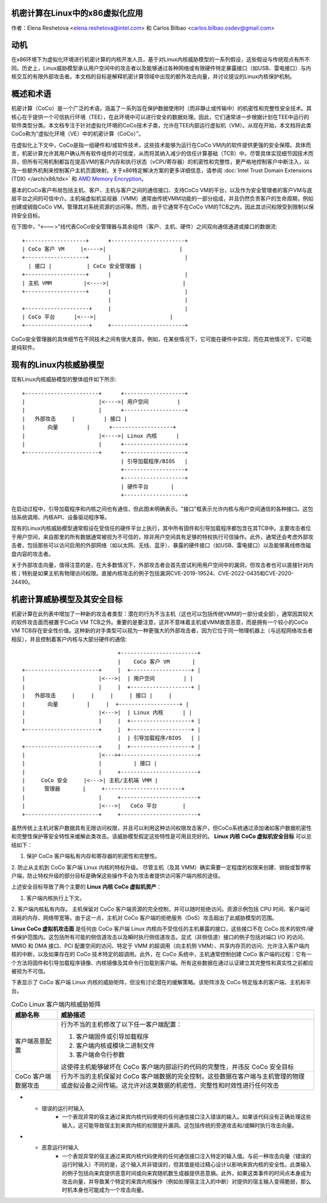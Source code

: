 机密计算在Linux中的x86虚拟化应用
======================================================

.. contents:: :local:

作者：Elena Reshetova <elena.reshetova@intel.com> 和 Carlos Bilbao <carlos.bilbao.osdev@gmail.com>

动机
======

在x86环境下为虚拟化环境进行机密计算的内核开发人员，基于对Linux内核威胁模型的一系列假设，这些假设与传统观点有所不同。历史上，Linux威胁模型承认用户空间中的攻击者以及能够通过各种网络或有限硬件特定暴露接口（如USB、雷电接口）与内核交互的有限外部攻击者。本文档的目标是解释机密计算领域中出现的额外攻击向量，并讨论提议的Linux内核保护机制。

概述和术语
==============

机密计算（CoCo）是一个广泛的术语，涵盖了一系列旨在保护数据使用时（而非静止或传输中）的机密性和完整性安全技术。其核心在于提供一个可信执行环境（TEE），在此环境中可以进行安全的数据处理。因此，它们通常进一步根据计划在TEE中运行的软件类型分类。本文档专注于针对虚拟化环境的CoCo技术子类，允许在TEE内部运行虚拟机（VM）。从现在开始，本文档将此类CoCo称为“虚拟化环境（VE）中的机密计算（CoCo）”。

在虚拟化上下文中，CoCo是指一组硬件和/或软件技术，这些技术能够为运行在CoCo VM内的软件提供更强的安全保障。具体而言，机密计算允许其用户确认所有软件组件的可信度，从而将其纳入减少的信任计算基础（TCB）中。尽管具体实现细节因技术而异，但所有可用机制都旨在提高VM的客户内存和执行状态（vCPU寄存器）的机密性和完整性，更严格地控制客户中断注入，以及一些额外机制来控制客户主机页面映射。关于x86特定解决方案的更多详细信息，请参阅 :doc:`Intel Trust Domain Extensions (TDX) </arch/x86/tdx>` 和 `AMD Memory Encryption <https://www.amd.com/system/files/techdocs/sev-snp-strengthening-vm-isolation-with-integrity-protection-and-more.pdf>`_。

基本的CoCo客户布局包括主机、客户、主机与客户之间的通信接口、支持CoCo VM的平台，以及作为安全管理者的客户VM与底层平台之间的可信中介。主机端虚拟机监视器（VMM）通常由传统VMM功能的一部分组成，并且仍然负责客户的生命周期，例如创建或销毁CoCo VM，管理其对系统资源的访问等。然而，由于它通常不在CoCo VM的TCB之内，因此其访问权限受到限制以保持安全目标。

在下图中，“<--->”线代表CoCo安全管理器与其余组件（客户、主机、硬件）之间双向通信通道或接口的数据流:: 

    +-------------------+      +-----------------------+
    | CoCo 客户 VM     |<---->|                       |
    +-------------------+      |                       |
      | 接口 |           | CoCo 安全管理器 |
    +-------------------+      |                       |
    | 主机 VMM          |<---->|                       |
    +-------------------+      |                       |
                               |                       |
    +--------------------+     |                       |
    | CoCo 平台      |<--->|                       |
    +--------------------+     +-----------------------+

CoCo安全管理器的具体细节在不同技术之间有很大差异。例如，在某些情况下，它可能在硬件中实现，而在其他情况下，它可能是纯软件。

现有的Linux内核威胁模型
======================

现有Linux内核威胁模型的整体组件如下所示::

     +-----------------------+      +-------------------+
     |                       |<---->| 用户空间         |
     |                       |      +-------------------+
     |   外部攻击     |         | 接口 |
     |       向量         |      +-------------------+
     |                       |<---->| Linux 内核      |
     |                       |      +-------------------+
     +-----------------------+      +-------------------+
                                    | 引导加载程序/BIOS   |
                                    +-------------------+
                                    +-------------------+
                                    | 硬件平台       |
                                    +-------------------+

在启动过程中，引导加载程序和内核之间也有通信，但此图未明确表示。"接口"框表示允许内核与用户空间通信的各种接口。这包括系统调用、内核API、设备驱动程序等。

现有的Linux内核威胁模型通常假设在受信任的硬件平台上执行，其中所有固件和引导加载程序都包含在其TCB中。主要攻击者位于用户空间，来自那里的所有数据通常被视为不可信的，除非用户空间具有足够的特权执行可信操作。此外，通常还会考虑外部攻击者，包括那些可以访问启用的外部网络（如以太网、无线、蓝牙）、暴露的硬件接口（如USB、雷电接口）以及能够离线修改磁盘内容的攻击者。

关于外部攻击向量，值得注意的是，在大多数情况下，外部攻击者会首先尝试利用用户空间中的漏洞，但攻击者也可以直接针对内核；特别是如果主机有物理访问权限。直接内核攻击的例子包括漏洞CVE-2019-19524、CVE-2022-0435和CVE-2020-24490。

机密计算威胁模型及其安全目标
=================================

机密计算在此列表中增加了一种新的攻击者类型：潜在的行为不当主机（这也可以包括传统VMM的一部分或全部），通常因其较大的软件攻击面而被置于CoCo VM TCB之外。重要的是要注意，这并不意味着主机或VMM故意恶意，而是拥有一个较小的CoCo VM TCB存在安全性价值。这种新的对手类型可以视为一种更强大的外部攻击者，因为它位于同一物理机器上（与远程网络攻击者相反），并且控制着客户内核与大部分硬件的通信::

                                 +------------------------+
                                 |    CoCo 客户 VM       |
   +-----------------------+     |  +-------------------+ |
   |                       |<--->|  | 用户空间         | |
   |                       |     |  +-------------------+ |
   |   外部攻击     |     |     |     | 接口 |     |
   |       向量         |     |  +-------------------+ |
   |                       |<--->|  | Linux 内核      | |
   |                       |     |  +-------------------+ |
   +-----------------------+     |  +-------------------+ |
                                 |  | 引导加载程序/BIOS   | |
   +-----------------------+     |  +-------------------+ |
   |                       |<--->+------------------------+
   |                       |          | 接口 |
   |                       |     +------------------------+
   |     CoCo 安全     |<--->| 主机/主机端 VMM |
   |      管理器       |     +------------------------+
   |                       |     +------------------------+
   |                       |<--->|   CoCo 平台        |
   +-----------------------+     +------------------------+

虽然传统上主机对客户数据具有无限访问权限，并且可以利用这种访问权限攻击客户，但CoCo系统通过添加诸如客户数据机密性和完整性保护等安全特性来缓解此类攻击。该威胁模型假定这些特性是可用且完好的。
**Linux 内核 CoCo 虚拟机安全目标** 可以总结如下：

1. 保护 CoCo 客户端私有内存和寄存器的机密性和完整性。
2. 防止从主机到 CoCo 客户端 Linux 内核的特权升级。
尽管主机（及其 VMM）确实需要一定程度的权限来创建、销毁或暂停客户端，防止特权升级的部分目标是确保这些操作不会为攻击者提供访问客户端内核的途径。

上述安全目标导致了两个主要的 **Linux 内核 CoCo 虚拟机资产**：

1. 客户端内核执行上下文。
2. 客户端内核私有内存。
主机保留对 CoCo 客户端资源的完全控制，并可以随时拒绝访问。资源示例包括 CPU 时间、客户端可消耗的内存、网络带宽等。由于这一点，主机对 CoCo 客户端的拒绝服务（DoS）攻击超出了此威胁模型的范围。

**Linux CoCo 虚拟机攻击面** 是任何由 CoCo 客户端 Linux 内核向不受信任的主机暴露的接口，这些接口不在 CoCo 技术的软件/硬件保护范围内。这包括所有可能的侧信道攻击以及瞬时执行侧信道攻击。显式（非侧信道）接口的例子包括对端口 I/O 的访问、MMIO 和 DMA 接口、PCI 配置空间的访问、特定于 VMM 的超调用（向主机侧 VMM）、共享内存页的访问、允许注入客户端内核的中断，以及如果存在的 CoCo 技术特定的超调用。此外，在 CoCo 系统中，主机通常控制创建 CoCo 客户端的过程：它有一个方法将固件和引导加载程序镜像、内核镜像及其命令行加载到客户端。所有这些数据在通过认证建立其完整性和真实性之前都应被视为不可信。

下表显示了 CoCo 客户端 Linux 内核的威胁矩阵，但没有讨论潜在的缓解策略。该矩阵涉及 CoCo 特定版本的客户端、主机和平台。

.. list-table:: CoCo Linux 客户端内核威胁矩阵
   :widths: auto
   :align: center
   :header-rows: 1

   * - 威胁名称
     - 威胁描述

   * - 客户端恶意配置
     - 行为不当的主机修改了以下任一客户端配置：

       1. 客户端固件或引导加载程序

       2. 客户端内核或模块二进制文件

       3. 客户端命令行参数

       这使得主机能够破坏在 CoCo 客户端内部运行的代码的完整性，并违反 CoCo 安全目标

   * - CoCo 客户端数据攻击
     - 行为不当的主机保留对 CoCo 客户端数据的完全控制，这些数据在客户端与主机管理的物理或虚拟设备之间传输。这允许对这类数据的机密性、完整性和时效性进行任何攻击
* - 错误的运行时输入
     - 一个表现异常的宿主通过来宾内核代码使用的任何通信接口注入错误的输入。如果该代码没有正确处理这些输入，这可能导致宿主到来宾内核的权限提升漏洞。这包括传统的旁道攻击和/或瞬时执行攻击向量。
* - 恶意运行时输入
     - 一个表现异常的宿主通过来宾内核代码使用的任何通信接口注入特定的输入值。与前一种攻击向量（错误的运行时输入）不同的是，这个输入并非错误的，但其值是经过精心设计以影响来宾内核的安全性。此类输入的例子包括向来宾提供恶意时间或向来宾随机数生成器提供恶意熵。此外，如果这类事件的时间点本身成为攻击向量，并导致某个特定的来宾内核操作（例如处理宿主注入的中断）对提供的宿主输入变得脆弱，那么时机本身也可能成为一个攻击向量。
